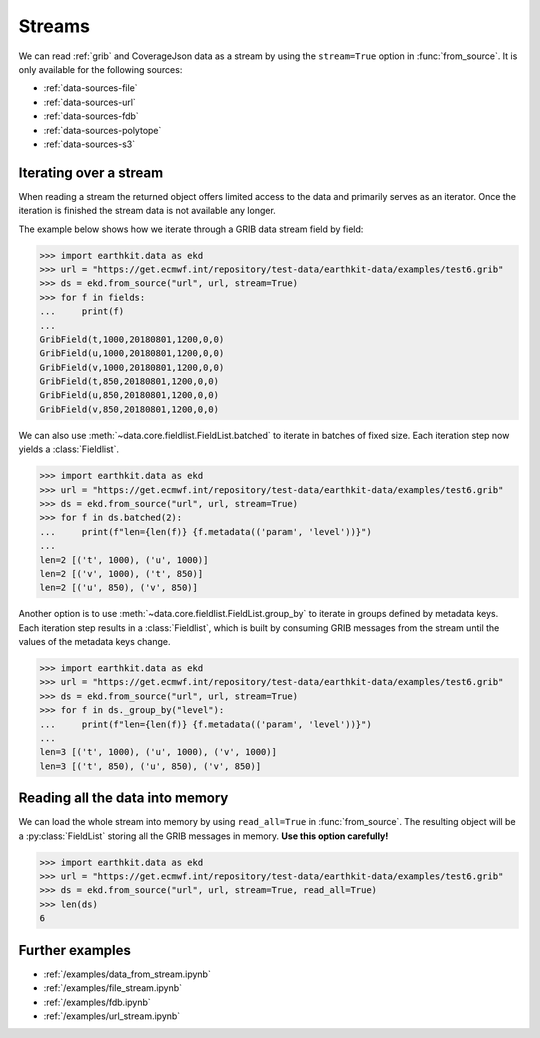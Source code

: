 .. _streams:

Streams
==========

We can read :ref:`grib` and CoverageJson data as a stream by using the ``stream=True`` option in :func:`from_source`. It is only available for the following sources:

- :ref:`data-sources-file`
- :ref:`data-sources-url`
- :ref:`data-sources-fdb`
- :ref:`data-sources-polytope`
- :ref:`data-sources-s3`

Iterating over a stream
------------------------

When reading a stream the returned object offers limited access to the data and primarily serves as an iterator. Once the iteration is finished the stream data is not available any longer.

The example below shows how we iterate through a GRIB data stream field by field:

.. code-block:: python

    >>> import earthkit.data as ekd
    >>> url = "https://get.ecmwf.int/repository/test-data/earthkit-data/examples/test6.grib"
    >>> ds = ekd.from_source("url", url, stream=True)
    >>> for f in fields:
    ...     print(f)
    ...
    GribField(t,1000,20180801,1200,0,0)
    GribField(u,1000,20180801,1200,0,0)
    GribField(v,1000,20180801,1200,0,0)
    GribField(t,850,20180801,1200,0,0)
    GribField(u,850,20180801,1200,0,0)
    GribField(v,850,20180801,1200,0,0)

We can also use :meth:`~data.core.fieldlist.FieldList.batched` to iterate in batches of fixed size. Each iteration step now yields a :class:`Fieldlist`.

.. code-block:: python

    >>> import earthkit.data as ekd
    >>> url = "https://get.ecmwf.int/repository/test-data/earthkit-data/examples/test6.grib"
    >>> ds = ekd.from_source("url", url, stream=True)
    >>> for f in ds.batched(2):
    ...     print(f"len={len(f)} {f.metadata(('param', 'level'))}")
    ...
    len=2 [('t', 1000), ('u', 1000)]
    len=2 [('v', 1000), ('t', 850)]
    len=2 [('u', 850), ('v', 850)]

Another option is to use :meth:`~data.core.fieldlist.FieldList.group_by` to iterate in groups defined by metadata keys. Each iteration step results in a :class:`Fieldlist`, which is built by consuming GRIB messages from the stream until the values of the metadata keys change.

.. code-block:: python

    >>> import earthkit.data as ekd
    >>> url = "https://get.ecmwf.int/repository/test-data/earthkit-data/examples/test6.grib"
    >>> ds = ekd.from_source("url", url, stream=True)
    >>> for f in ds._group_by("level"):
    ...     print(f"len={len(f)} {f.metadata(('param', 'level'))}")
    ...
    len=3 [('t', 1000), ('u', 1000), ('v', 1000)]
    len=3 [('t', 850), ('u', 850), ('v', 850)]


Reading all the data into memory
----------------------------------

We can load the whole stream into memory by using ``read_all=True`` in :func:`from_source`. The resulting object will be a :py:class:`FieldList` storing all the GRIB messages in memory. **Use this option carefully!**

.. code-block:: python

    >>> import earthkit.data as ekd
    >>> url = "https://get.ecmwf.int/repository/test-data/earthkit-data/examples/test6.grib"
    >>> ds = ekd.from_source("url", url, stream=True, read_all=True)
    >>> len(ds)
    6

Further examples
-----------------

- :ref:`/examples/data_from_stream.ipynb`
- :ref:`/examples/file_stream.ipynb`
- :ref:`/examples/fdb.ipynb`
- :ref:`/examples/url_stream.ipynb`
